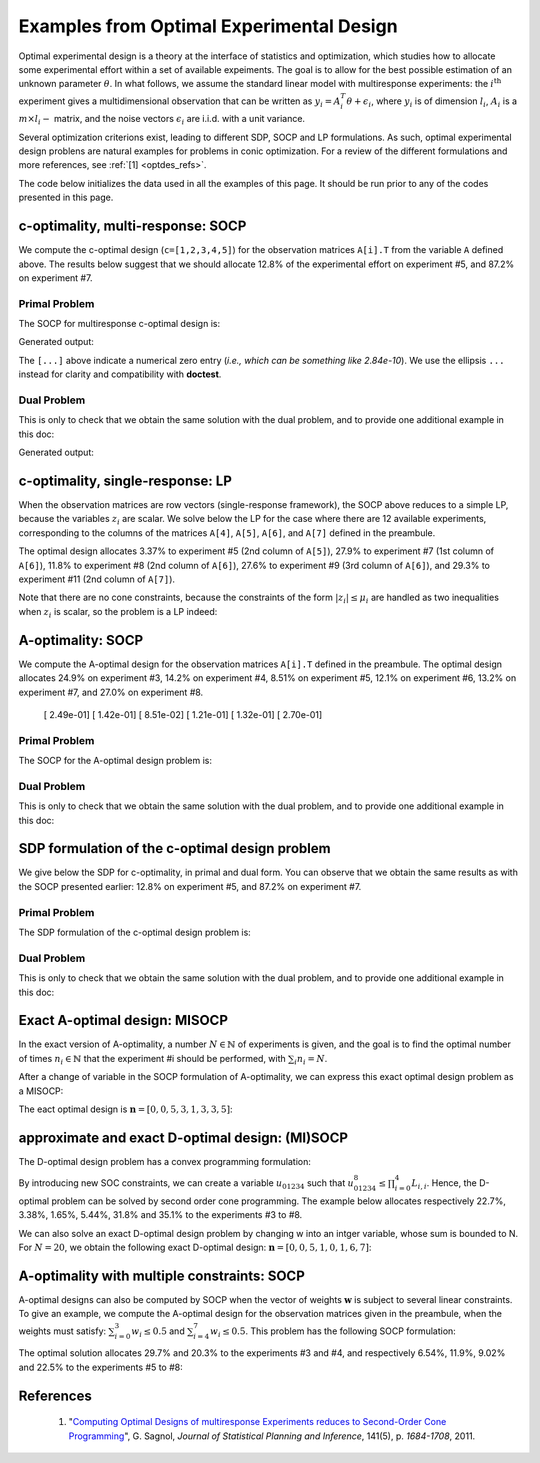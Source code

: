 .. _optdes:

*****************************************
Examples from Optimal Experimental Design
*****************************************

Optimal experimental design is a theory
at the interface of statistics and optimization,
which studies how to allocate some experimental
effort within a set of available expeiments.
The goal is to allow for the best possible
estimation of an unknown parameter :math:`\theta`.
In what follows, we assume the standard linear model with
multiresponse experiments: the :math:`i^{\textrm{th}}`
experiment gives a multidimensional observation that
can be written as :math:`y_i = A_i^T \theta+\epsilon_i`,
where :math:`y_i` is of dimension :math:`l_i`,
:math:`A_i` is a :math:`m \times l_i-` matrix,
and the noise vectors :math:`\epsilon_i` are i.i.d. with a unit variance.

Several optimization criterions exist, leading to different SDP, SOCP and LP
formulations.
As such, optimal experimental design problens are natural examples for problems
in conic optimization. For a review of the different formulations
and more references, see :ref:`[1] <optdes_refs>`.

The code below initializes the data used in all the examples of this page.
It should be run prior to any of the codes presented in this page.

.. testcode::
        
        import cvxopt as cvx
        import picos as pic
        
        #---------------------------------#
        # First generate some data :      #
        #       _ a list of 8 matrices A  #
        #       _ a vector c              #
        #---------------------------------#
        A=[ cvx.matrix([[1,0,0,0,0],
                        [0,3,0,0,0],
                        [0,0,1,0,0]]),
        cvx.matrix([[0,0,2,0,0],
                        [0,1,0,0,0],
                        [0,0,0,1,0]]),
        cvx.matrix([[0,0,0,2,0],
                        [4,0,0,0,0],
                        [0,0,1,0,0]]),
        cvx.matrix([[1,0,0,0,0],
                        [0,0,2,0,0],
                        [0,0,0,0,4]]),
        cvx.matrix([[1,0,2,0,0],
                        [0,3,0,1,2],
                        [0,0,1,2,0]]),
        cvx.matrix([[0,1,1,1,0],
                        [0,3,0,1,0],
                        [0,0,2,2,0]]),
        cvx.matrix([[1,2,0,0,0],
                        [0,3,3,0,5],
                        [1,0,0,2,0]]),
        cvx.matrix([[1,0,3,0,1],
                        [0,3,2,0,0],
                        [1,0,0,2,0]])
        ]
        
        c = cvx.matrix([1,2,3,4,5])

c-optimality, multi-response: SOCP
==================================

We compute the c-optimal design (``c=[1,2,3,4,5]``)
for the observation matrices ``A[i].T`` from the variable ``A`` defined above.
The results below suggest that we should allocate 12.8% of the
experimental effort on experiment #5, and 87.2% on experiment #7.

Primal Problem
''''''''''''''

The SOCP for multiresponse c-optimal design is:

.. math::
   :nowrap:   

   \begin{center}
   \begin{eqnarray*}
   &\underset{\substack{\mu \in \mathbb{R}^s\\ 
                        \forall i \in [s],\ z_i \in \mathbb{R}^{l_i}}}{\mbox{minimize}}
                      & \sum_{i=1}^s \mu_i\\
   &\mbox{subject to} & \sum_{i=1}^s A_i z_i = c\\
   &                  & \forall i \in [s],\ \Vert z_i \Vert_2 \leq \mu_i,
   \end{eqnarray*}
   \end{center}


.. testcode::
        
        #create the problem, variables and params
        prob_primal_c=pic.Problem()
        AA=[cvx.sparse(a,tc='d') for a in A] #each AA[i].T is a 3 x 5 observation matrix
        s=len(AA)
        AA=pic.new_param('A',AA)
        cc=pic.new_param('c',c)
        z=[prob_primal_c.add_variable('z['+str(i)+']',AA[i].size[1]) for i in range(s)]
        mu=prob_primal_c.add_variable('mu',s)

        #define the constraints and objective function
        prob_primal_c.add_list_of_constraints(
                [abs(z[i])<mu[i] for i in range(s)], #constraints
                'i', #index
                '[s]' #set to which the index belongs
                )
        prob_primal_c.add_constraint( 
                pic.sum(
                        [AA[i]*z[i] for i in range(s)], #summands
                        'i', #index
                        '[s]' #set to which the index belongs
                        )  
                == cc )
        prob_primal_c.set_objective('min',1|mu)
        
        #solve the problem and retrieve the optimal weights of the optimal design.
        print prob_primal_c
        prob_primal_c.solve(verbose=0,solver='cvxopt')
        
        mu=mu.value
        w=mu/sum(mu) #normalize mu to get the optimal weights
        print
        print 'The optimal deign is:'
        print w

Generated output:

.. testoutput::
        :options: +NORMALIZE_WHITESPACE, +ELLIPSIS
        
        ---------------------
        optimization problem  (SOCP):
        32 variables, 5 affine constraints, 32 vars in 8 SO cones

        z   : list of 8 variables, (3, 1), continuous
        mu  : (8, 1), continuous

                minimize 〈 |1| | mu 〉
        such that
        ||z[i]|| < mu[i] for all i in [s]
        Σ_{i in [s]} A[i]*z[i] = c
        ---------------------

        The optimal deign is:
        [...]
        [...]
        [...]
        [...]
        [ 1.28e-01]
        [...]
        [ 8.72e-01]
        [...]

The ``[...]`` above indicate a numerical zero entry
(*i.e., which can be something like 2.84e-10*).
We use the ellipsis ``...`` instead for clarity and compatibility with **doctest**.

Dual Problem
''''''''''''

This is only to check that we obtain the same solution with the dual problem,
and to provide one additional example in this doc:

.. math::
   :nowrap:   

   \begin{center}
   \begin{eqnarray*}
   &\underset{u \in \mathbb{R}^m}{\mbox{maximize}}
                      & c^T u\\
   &\mbox{subject to} & \forall i \in [s],\ \Vert A_i^T u \Vert_2 \leq 1
   \end{eqnarray*}
   \end{center}

.. testcode::
        
        #create the problem, variables and params
        prob_dual_c=pic.Problem()
        AA=[cvx.sparse(a,tc='d') for a in A] #each AA[i].T is a 3 x 5 observation matrix
        s=len(AA)
        AA=pic.new_param('A',AA)
        cc=pic.new_param('c',c)
        u=prob_dual_c.add_variable('u',c.size)

        #define the constraints and objective function
        prob_dual_c.add_list_of_constraints(
                [abs(AA[i].T*u)<1 for i in range(s)], #constraints
                'i', #index
                '[s]' #set to which the index belongs
                )
        prob_dual_c.set_objective('max', cc|u)
        
        #solve the problem and retrieve the weights of the optimal design 
        print prob_dual_c
        prob_dual_c.solve(verbose=0)
        
        mu = [cons.dual[0] for cons in prob_dual_c.get_constraint((0,))] #Lagrangian duals of the SOC constraints
        mu = cvx.matrix(mu)
        w=mu/sum(mu) #normalize mu to get the optimal weights
        print
        print 'The optimal deign is:'
        print w

Generated output:

.. testoutput::
        :options: +NORMALIZE_WHITESPACE, +ELLIPSIS
        
        ---------------------
        optimization problem  (SOCP):
        5 variables, 0 affine constraints, 32 vars in 8 SO cones

        u   : (5, 1), continuous

                maximize 〈 c | u 〉
        such that
        ||A[i].T*u|| < 1 for all i in [s]
        ---------------------
        
        The optimal deign is:
        [...]
        [...]
        [...]
        [...]
        [ 1.28e-01]
        [...]
        [ 8.72e-01]
        [...]


c-optimality, single-response: LP
=================================

When the observation matrices are row vectors (single-response framework),
the SOCP above reduces to a simple LP, because the variables
:math:`z_i` are scalar.
We solve below the LP for the case where there are 12
available experiments, corresponding to the columns of the matrices
``A[4]``, ``A[5]``, ``A[6]``, and ``A[7]`` defined in the preambule.

The optimal design allocates 3.37% to experiment #5 (2nd column of ``A[5]``),
27.9% to experiment #7 (1st column of ``A[6]``),
11.8% to experiment #8 (2nd column of ``A[6]``),
27.6% to experiment #9 (3rd column of ``A[6]``),
and 29.3% to experiment #11 (2nd column of ``A[7]``).

.. testcode::
        
        #create the problem, variables and params
        prob_LP=pic.Problem()
        AA=[cvx.sparse(a[:,i],tc='d') for i in range(3) for a in A[4:]] #12 column vectors
        s=len(AA)
        AA=pic.new_param('A',AA)
        cc=pic.new_param('c',c)
        z=[prob_LP.add_variable('z['+str(i)+']',1) for i in range(s)]
        mu=prob_LP.add_variable('mu',s)
        
        #define the constraints and objective function
        prob_LP.add_list_of_constraints(
                [abs(z[i])<mu[i] for i in range(s)], #constraints handled as -mu_i < z_i< mu_i
                'i', #index
                '[s]' #set to which the index belongs
                )
        prob_LP.add_constraint( 
                pic.sum(
                        [AA[i]*z[i] for i in range(s)], #summands
                        'i', #index
                        '[s]' #set to which the index belongs
                        )  
                == cc )
        prob_LP.set_objective('min',1|mu)
        
        #solve the problem and retrieve the weights of the optimal design
        print prob_LP
        prob_LP.solve(verbose=0)
        
        mu=mu.value
        w=mu/sum(mu) #normalize mu to get the optimal weights
        print
        print 'The optimal deign is:'
        print w

Note that there are no cone constraints, because
the constraints of the form :math:`|z_i| \leq \mu_i` are handled as two
inequalities when :math:`z_i` is scalar, so the problem is a LP indeed:

.. testoutput::
        :options: +NORMALIZE_WHITESPACE, +ELLIPSIS
        
        ---------------------
        optimization problem  (LP):
        24 variables, 29 affine constraints

        z   : list of 12 variables, (1, 1), continuous
        mu  : (12, 1), continuous

                minimize 〈 |1| | mu 〉
        such that
        ||z[i]|| < mu[i] for all i in [s]
        Σ_{i in [s]} A[i]*z[i] = c
        ---------------------

        The optimal deign is:
        [...]
        [...]
        [...]
        [...]
        [ 3.37e-02]
        [...]
        [ 2.79e-01]
        [ 1.18e-01]
        [ 2.76e-01]
        [...]
        [ 2.93e-01]
        [...]

A-optimality: SOCP
==================

We compute the A-optimal design
for the observation matrices ``A[i].T`` defined in the preambule.
The optimal design allocates
24.9% on experiment #3,
14.2% on experiment #4,
8.51% on experiment #5,
12.1% on experiment #6,
13.2% on experiment #7,
and 27.0% on experiment #8.

        [ 2.49e-01]
        [ 1.42e-01]
        [ 8.51e-02]
        [ 1.21e-01]
        [ 1.32e-01]
        [ 2.70e-01]

Primal Problem
''''''''''''''

The SOCP for the A-optimal design problem is:

.. math::
   :nowrap:   

   \begin{center}
   \begin{eqnarray*}
   &\underset{\substack{\mu \in \mathbb{R}^s\\ 
                        \forall i \in [s],\ Z_i \in \mathbb{R}^{l_i \times m}}}{\mbox{minimize}}
                      & \sum_{i=1}^s \mu_i\\
   &\mbox{subject to} & \sum_{i=1}^s A_i Z_i = I\\
   &                  & \forall i \in [s],\ \Vert Z_i \Vert_F \leq \mu_i,
   \end{eqnarray*}
   \end{center}


.. testcode::

        #create the problem, variables and params
        prob_primal_A=pic.Problem()
        AA=[cvx.sparse(a,tc='d') for a in A] #each AA[i].T is a 3 x 5 observation matrix
        s=len(AA)
        AA=pic.new_param('A',AA)
        Z=[prob_primal_A.add_variable('Z['+str(i)+']',AA[i].T.size) for i in range(s)]
        mu=prob_primal_A.add_variable('mu',s)
        
        #define the constraints and objective function
        prob_primal_A.add_list_of_constraints(
                [abs(Z[i])<mu[i] for i in range(s)], #constraints
                'i', #index
                '[s]' #set to which the index belongs
                )
        prob_primal_A.add_constraint( 
                pic.sum(
                [AA[i]*Z[i] for i in range(s)], #summands
                'i', #index
                '[s]' #set to which the index belongs
                )  
                == 'I' )
        prob_primal_A.set_objective('min',1|mu)
        
        #solve the problem and retrieve the weights of the optimal design
        print prob_primal_A
        prob_primal_A.solve(verbose=0)
        w=mu.value
        w=w/sum(w) #normalize mu to get the optimal weights
        print
        print 'The optimal deign is:'
        print w

.. testoutput::
        :options: +NORMALIZE_WHITESPACE, +ELLIPSIS
        
        ---------------------
        optimization problem  (SOCP):
        128 variables, 25 affine constraints, 128 vars in 8 SO cones

        Z   : list of 8 variables, (3, 5), continuous
        mu  : (8, 1), continuous

                minimize 〈 |1| | mu 〉
        such that
        ||Z[i]|| < mu[i] for all i in [s]
        Σ_{i in [s]} A[i]*Z[i] = I
        ---------------------

        The optimal deign is:
        [...]
        [...]
        [ 2.49e-01]
        [ 1.42e-01]
        [ 8.51e-02]
        [ 1.21e-01]
        [ 1.32e-01]
        [ 2.70e-01]




Dual Problem
''''''''''''

This is only to check that we obtain the same solution with the dual problem,
and to provide one additional example in this doc:

.. math::
   :nowrap:   

   \begin{center}
   \begin{eqnarray*}
   &\underset{U \in \mathbb{R}^{m \times m}}{\mbox{maximize}}
                      &  \mbox{trace}\ U\\
   &\mbox{subject to} & \forall i \in [s],\ \Vert A_i^T U \Vert_2 \leq 1
   \end{eqnarray*}
   \end{center}

.. testcode::

        #create the problem, variables and params
        prob_dual_A=pic.Problem()
        AA=[cvx.sparse(a,tc='d') for a in A] #each AA[i].T is a 3 x 5 observation matrix
        s=len(AA)
        m=AA[0].size[0]
        AA=pic.new_param('A',AA)
        U=prob_dual_A.add_variable('U',(m,m))

        #define the constraints and objective function
        prob_dual_A.add_list_of_constraints(
                [abs(AA[i].T*U)<1 for i in range(s)], #constraints
                'i', #index
                '[s]' #set to which the index belongs
                )
        prob_dual_A.set_objective('max', 'I'|U)

        #solve the problem and retrieve the weights of the optimal design
        print prob_dual_A
        prob_dual_A.solve(verbose = 0)

        mu = [cons.dual[0] for cons in prob_dual_A.get_constraint((0,))] #Lagrangian duals of the SOC constraints
        mu = cvx.matrix(mu)
        w=mu/sum(mu) #normalize mu to get the optimal weights
        print
        print 'The optimal deign is:'
        print w

.. testoutput::
        :options: +NORMALIZE_WHITESPACE, +ELLIPSIS
        
        ---------------------
        optimization problem  (SOCP):
        25 variables, 0 affine constraints, 128 vars in 8 SO cones

        U   : (5, 5), continuous

                maximize trace( U )
        such that
        ||A[i].T*U|| < 1 for all i in [s]
        ---------------------

        The optimal deign is:
        [...]
        [...]
        [ 2.49e-01]
        [ 1.42e-01]
        [ 8.51e-02]
        [ 1.21e-01]
        [ 1.32e-01]
        [ 2.70e-01]

SDP formulation of the c-optimal design problem
===============================================

We give below the SDP for c-optimality, in primal and dual
form. You can observe that we obtain the same results as
with the SOCP presented earlier:
12.8% on experiment #5, and 87.2% on experiment #7.

Primal Problem
''''''''''''''

The SDP formulation of the c-optimal design problem is:

.. math::
   :nowrap:   

   \begin{center}
   \begin{eqnarray*}
   &\underset{\mu \in \mathbb{R}^s}{\mbox{minimize}}
                      & \sum_{i=1}^s \mu_i\\
   &\mbox{subject to} & \sum_{i=1}^s \mu_i A_i A_i^T \succeq c c^T,\\
   &                  & \mu \geq 0.
   \end{eqnarray*}
   \end{center}

.. testcode::

        #create the problem, variables and params
        prob_SDP_c_primal=pic.Problem()
        AA=[cvx.sparse(a,tc='d') for a in A] #each AA[i].T is a 3 x 5 observation matrix
        s=len(AA)
        AA=pic.new_param('A',AA)
        cc=pic.new_param('c',c)
        mu=prob_SDP_c_primal.add_variable('mu',s)

        #define the constraints and objective function
        prob_SDP_c_primal.add_constraint( 
                pic.sum(
                [mu[i]*AA[i]*AA[i].T for i in range(s)], #summands
                'i', #index
                '[s]' #set to which the index belongs
                )  
                >> cc*cc.T )
        prob_SDP_c_primal.add_constraint(mu>0)
        prob_SDP_c_primal.set_objective('min',1|mu)

        #solve the problem and retrieve the weights of the optimal design
        print prob_SDP_c_primal
        prob_SDP_c_primal.solve(verbose=0)
        w=mu.value
        w=w/sum(w) #normalize mu to get the optimal weights
        print
        print 'The optimal deign is:'
        print w

.. testoutput::
        :options: +NORMALIZE_WHITESPACE, +ELLIPSIS
        
        ---------------------
        optimization problem  (SDP):
        8 variables, 8 affine constraints, 15 vars in 1 SD cones

        mu  : (8, 1), continuous

                minimize 〈 |1| | mu 〉
        such that
        Σ_{i in [s]} mu[i]*A[i]*A[i].T ≽ c*c.T
        mu > |0|
        ---------------------

        The optimal deign is:
        [...]
        [...]
        [...]
        [...]
        [ 1.28e-01]
        [...]
        [ 8.72e-01]
        [...]

Dual Problem
''''''''''''

This is only to check that we obtain the same solution with the dual problem,
and to provide one additional example in this doc:

.. math::
   :nowrap:   

   \begin{center}
   \begin{eqnarray*}
   &\underset{X \in \mathbb{R}^{m \times m}}{\mbox{maximize}}
                      &  c^T X c\\
   &\mbox{subject to} & \forall i \in [s],\ \langle A_i A_i^T,\ X \rangle \leq 1,\\
   &                  &  X \succeq 0.
   \end{eqnarray*}
   \end{center}


.. testcode::

        #create the problem, variables and params
        prob_SDP_c_dual=pic.Problem()
        AA=[cvx.sparse(a,tc='d') for a in A] #each AA[i].T is a 3 x 5 observation matrix
        s=len(AA)
        AA=pic.new_param('A',AA)
        cc=pic.new_param('c',c)
        m =c.size[0]
        X=prob_SDP_c_dual.add_variable('X',(m,m),vtype='symmetric')

        #define the constraints and objective function
        prob_SDP_c_dual.add_list_of_constraints(
                [(AA[i]*AA[i].T | X ) <1 for i in range(s)], #constraints
                'i', #index
                '[s]' #set to which the index belongs
                )
        prob_SDP_c_dual.add_constraint(X>>0)
        prob_SDP_c_dual.set_objective('max', cc.T*X*cc)
        
        #solve the problem and retrieve the weights of the optimal design
        print prob_SDP_c_dual
        prob_SDP_c_dual.solve(verbose=0,solver='smcp')
        mu = [cons.dual[0] for cons in prob_SDP_c_dual.get_constraint((0,))] #Lagrangian duals of the SOC constraints
        mu = cvx.matrix(mu)
        w=mu/sum(mu) #normalize mu to get the optimal weights
        print
        print 'The optimal deign is:'
        print w
        print 'and the optimal positive semidefinite matrix X is'
        print X
        

.. testoutput::
        :options: +NORMALIZE_WHITESPACE, +ELLIPSIS
        
        ---------------------
        optimization problem  (SDP):
        15 variables, 8 affine constraints, 15 vars in 1 SD cones

        X   : (5, 5), symmetric

                maximize c.T*X*c
        such that
        〈 A[i]*A[i].T | X 〉 < 1.0 for all i in [s]
        X ≽ |0|
        ---------------------

        The optimal deign is:
        [...]
        [...]
        [...]
        [...]
        [ 1.28e-01]
        [...]
        [ 8.72e-01]
        [...]

        and the optimal positive semidefinite matrix X is
        [ 5.92e-03  8.98e-03  2.82e-03 -3.48e-02 -1.43e-02]
        [ 8.98e-03  1.36e-02  4.27e-03 -5.28e-02 -2.17e-02]
        [ 2.82e-03  4.27e-03  1.34e-03 -1.66e-02 -6.79e-03]
        [-3.48e-02 -5.28e-02 -1.66e-02  2.05e-01  8.39e-02]
        [-1.43e-02 -2.17e-02 -6.79e-03  8.39e-02  3.44e-02]

Exact A-optimal design: MISOCP
==============================

In the exact version of A-optimality, a number :math:`N \in \mathbb{N}`
of experiments is given, and the goal is to find the optimal number of times
:math:`n_i \in \mathbb{N}` that the experiment #i should be performed, 
with :math:`\sum_i n_i =N`.

After a change of variable in the SOCP formulation of A-optimality,
we can express this exact optimal design problem as a MISOCP:

.. math::
   :nowrap:   

   \begin{center}
   \begin{eqnarray*}
   &\underset{\substack{t \in \mathbb{R}\\
                        \mathbf{n} \in \mathbb{N}^s\\
                        \forall i \in [s],\ Z_i \in \mathbb{R}^{l_i \times m}}}{\mbox{maximize}}
                      & t\\
   &\mbox{subject to} & \sum_{i=1}^s A_i Z_i = t I\\
   &                  & \forall i \in [s],\ \Vert Z_i \Vert_F \leq n_i,\\
   &                  & \sum_{i=1}^s n_i = N.
   \end{eqnarray*}
   \end{center}

The eact optimal design is :math:`\mathbf{n}=[0,0,5,3,1,3,3,5]`:

.. testcode::

        #create the problem, variables and params
        prob_exact_A=pic.Problem()
        AA=[cvx.sparse(a,tc='d') for a in A] #each AA[i].T is a 3 x 5 observation matrix
        s=len(AA)
        m=AA[0].size[0]
        AA=pic.new_param('A',AA)
        cc=pic.new_param('c',c)
        N =pic.new_param('N',20) #number of experiments allowed
        I =pic.new_param('I',cvx.spmatrix([1]*m,range(m),range(m),(m,m))) #identity matrix
        Z=[prob_exact_A.add_variable('Z['+str(i)+']',AA[i].T.size) for i in range(s)]
        n=prob_exact_A.add_variable('n',s, vtype='integer')
        t=prob_exact_A.add_variable('t',1)

        #define the constraints and objective function
        prob_exact_A.add_list_of_constraints(
                [abs(Z[i])<n[i] for i in range(s)], #constraints
                'i', #index
                '[s]' #set to which the index belongs
                )
        prob_exact_A.add_constraint( 
                pic.sum(
                [AA[i]*Z[i] for i in range(s)], #summands
                'i', #index
                '[s]' #set to which the index belongs
                )  
                == t*I )
                
        prob_exact_A.add_constraint( 1|n < N )
        prob_exact_A.set_objective('max',t)

        #solve the problem and display the optimal design
        print prob_exact_A
        prob_exact_A.solve(verbose = 0)
        print n
        
.. testoutput::
        :options: +NORMALIZE_WHITESPACE, +ELLIPSIS
        
        ---------------------
        optimization problem  (MISOCP):
        129 variables, 26 affine constraints, 128 vars in 8 SO cones

        Z   : list of 8 variables, (3, 5), continuous
        n   : (8, 1), integer
        t   : (1, 1), continuous

                maximize t
        such that
        ||Z[i]|| < n[i] for all i in [s]
        Σ_{i in [s]} A[i]*Z[i] = t*I
        〈 |1| | n 〉 < N
        ---------------------
        [...]
        [...]
        [ 5.00e+00]
        [ 3.00e+00]
        [ 1.00e+00]
        [ 3.00e+00]
        [ 3.00e+00]
        [ 5.00e+00]

approximate and exact D-optimal design: (MI)SOCP
================================================

The D-optimal design problem has a convex programming formulation:

.. math::
   :nowrap:   

   \begin{center}
   \begin{eqnarray*}
   &\underset{\substack{\mathbf{L} \in \mathbb{R}^{m \times m}\\
                        \mathbf{w} \in \mathbb{R}^s\\
                        \forall i \in [s],\ V_i \in \mathbb{R}^{l_i \times m}}}{\mbox{maximize}}
                      & \log \prod_{i=1}^m L_{i,i}\\
   &\mbox{subject to} & \sum_{i=1}^s A_i V_i = L,\\
   &                  & L\ \mbox{lower triangular},\\
   &                  & \Vert V_i \Vert_F \leq \sqrt{m}\ w_i,\\
   &                  & \sum_{i=1}^s w_i \leq 1.
   \end{eqnarray*}
   \end{center}

By introducing new SOC constraints, we can create a variable :math:`u_{01234}`
such that :math:`u_{01234}^8 \leq \prod_{i=0}^4 L_{i,i}`. Hence, the
D-optimal problem can be solved by second order cone programming. The example
below allocates respectively 22.7%, 3.38%, 1.65%, 5.44%, 31.8% and 35.1%
to the experiments #3 to #8.

.. testcode::
        
        #create the problem, variables and params
        prob_D = pic.Problem()
        AA=[cvx.sparse(a,tc='d') for a in A] #each AA[i].T is a 3 x 5 observation matrix
        s=len(AA)
        m=AA[0].size[0]
        AA=pic.new_param('A',AA)
        mm=pic.new_param('m',m)
        L=prob_D.add_variable('L',(m,m))
        V=[prob_D.add_variable('V['+str(i)+']',AA[i].T.size) for i in range(s)]
        w=prob_D.add_variable('w',s)
        #additional variables to handle the product of the diagonal elements of L
        u={}
        for k in ['01','23','4.','0123','4...','01234']:
                u[k] = prob_D.add_variable('u['+k+']',1)


        #define the constraints and objective function
        prob_D.add_constraint(
                        pic.sum([AA[i]*V[i]
                        for i in range(s)],'i','[s]')
                        == L)
        #L is lower triangular
        prob_D.add_list_of_constraints( [L[i,j] == 0
                                        for i in range(m)
                                        for j in range(i+1,m)],['i','j'],'upper triangle')
        prob_D.add_list_of_constraints([abs(V[i])<(mm**0.5)*w[i]
                                        for i in range(s)],'i','[s]')
        prob_D.add_constraint(1|w<1)
        #SOC constraints to define u['01234'] such that u['01234']**8 < L[0,0] * L[1,1] * ... * L[4,4]
        prob_D.add_constraint(u['01']**2   <L[0,0]*L[1,1])
        prob_D.add_constraint(u['23']**2   <L[2,2]*L[3,3])
        prob_D.add_constraint(u['4.']**2   <L[4,4])
        prob_D.add_constraint(u['0123']**2 <u['01']*u['23'])
        prob_D.add_constraint(u['4...']**2 <u['4.'])
        prob_D.add_constraint(u['01234']**2<u['0123']*u['4...'])

        prob_D.set_objective('max',u['01234'])

        #solve the problem and display the optimal design
        print prob_D
        prob_D.solve(verbose=0)
        print w

.. testoutput::
        :options: +NORMALIZE_WHITESPACE, +ELLIPSIS
        
        ---------------------
        optimization problem  (SOCP):
        159 variables, 36 affine constraints, 146 vars in 14 SO cones

        V   : list of 8 variables, (3, 5), continuous
        u   : dict of 6 variables, (1, 1), continuous
        L   : (5, 5), continuous
        w   : (8, 1), continuous

                maximize u[01234]
        such that
        L = Σ_{i in [s]} A[i]*V[i]
        L[i,j] = 0 for all (i,j) in upper triangle
        ||V[i]|| < (m)**0.5*w[i] for all i in [s]
        〈 |1| | w 〉 < 1.0
        ||u[01]||^2 < ( L[0,0])( L[1,1])
        ||u[23]||^2 < ( L[2,2])( L[3,3])
        ||u[4.]||^2 < L[4,4]
        ||u[0123]||^2 < ( u[01])( u[23])
        ||u[4...]||^2 < u[4.]
        ||u[01234]||^2 < ( u[0123])( u[4...])
        ---------------------
        [...]
        [...]
        [ 2.27e-01]
        [ 3.38e-02]
        [ 1.65e-02]
        [ 5.44e-02]
        [ 3.18e-01]
        [ 3.51e-01]

We can also solve an exact D-optimal design problem by changing w into an
intger variable, whose sum is bounded to N. For :math:`N=20`,
we obtain the following exact D-optimal design:
:math:`\mathbf{n}=[0,0,5,1,0,1,6,7]`:

.. testcode::

        w.vtype = 'integer'
        N = 20
        prob_D.remove_constraint((3,)) #remove the constraint (1|w)<1
        prob_D.add_constraint((1|w)<N) #... and replace it by (1|w)<N
        prob_D.solve(verbose=0)
        print w

.. testoutput::
        :options: +NORMALIZE_WHITESPACE, +ELLIPSIS
        
        [...]
        [...]
        [ 5.00e+00]
        [ 1.00e+00]
        [...]
        [ 1.00e+00]
        [ 6.00e+00]
        [ 7.00e+00]


A-optimality with multiple constraints: SOCP
============================================

A-optimal designs can also be computed by SOCP
when the vector of weights :math:`\mathbf{w}` is subject
to several linear constraints.
To give an example, we compute the A-optimal design for
the observation matrices given in the preambule, when the weights
must satisfy: :math:`\sum_{i=0}^3 w_i \leq 0.5` and :math:`\sum_{i=4}^7 w_i \leq 0.5`.
This problem has the following SOCP formulation:

.. math::
   :nowrap:   

   \begin{center}
   \begin{eqnarray*}
   &\underset{\substack{\mathbf{w} \in \mathbb{R}^s\\
                        \mu \in \mathbb{R}^s\\ 
                        \forall i \in [s],\ Z_i \in \mathbb{R}^{l_i \times m}}}{\mbox{minimize}}
                      & \sum_{i=1}^s \mu_i\\
   &\mbox{subject to} & \sum_{i=1}^s A_i Z_i = I\\
   &                  & \sum_{i=0}^3 w_i \leq 0.5\\
   &                  & \sum_{i=4}^7 w_i \leq 0.5\\
   &                  & \forall i \in [s],\ \Vert Z_i \Vert_F^2 \leq \mu_i w_i,
   \end{eqnarray*}
   \end{center}

The optimal solution allocates 29.7% and 20.3% to the experiments #3 and #4,
and  respectively 6.54%, 11.9%, 9.02% and 22.5% to the experiments #5 to #8:
                          
.. testcode::
        
        #create the problem, variables and params
        prob_A_multiconstraints=pic.Problem()
        AA=[cvx.sparse(a,tc='d') for a in A] #each AA[i].T is a 3 x 5 observation matrix
        s=len(AA)
        AA=pic.new_param('A',AA)

        mu=prob_A_multiconstraints.add_variable('mu',s)
        w =prob_A_multiconstraints.add_variable('w',s)
        Z=[prob_A_multiconstraints.add_variable('Z['+str(i)+']',AA[i].T.size) for i in range(s)]

        #define the constraints and objective function
        prob_A_multiconstraints.add_constraint( 
                pic.sum(
                [AA[i]*Z[i] for i in range(s)], #summands
                'i', #index
                '[s]' #set to which the index belongs
                )  
                == 'I' )
        prob_A_multiconstraints.add_constraint( (1|w[:4]) < 0.5)
        prob_A_multiconstraints.add_constraint( (1|w[4:]) < 0.5)
        prob_A_multiconstraints.add_list_of_constraints(
                        [abs(Z[i])**2<mu[i]*w[i]
                        for i in range(s)],'i','[s]')
        prob_A_multiconstraints.set_objective('min',1|mu)

        #solve the problem and retrieve the weights of the optimal design
        print prob_A_multiconstraints
        prob_A_multiconstraints.solve(verbose=0)
        w=w.value
        w=w/sum(w) #normalize w to get the optimal weights
        print
        print 'The optimal deign is:'
        print w

.. testoutput::
        :options: +NORMALIZE_WHITESPACE, +ELLIPSIS
        
        ---------------------
        optimization problem  (SOCP):
        136 variables, 27 affine constraints, 136 vars in 8 SO cones

        Z   : list of 8 variables, (3, 5), continuous
        mu  : (8, 1), continuous
        w   : (8, 1), continuous

                minimize 〈 |1| | mu 〉
        such that
        Σ_{i in [s]} A[i]*Z[i] = I
        〈 |1| | w[:4] 〉 < 0.5
        〈 |1| | w[4:] 〉 < 0.5
        ||Z[i]||^2 < ( mu[i])( w[i]) for all i in [s]
        ---------------------

        The optimal deign is:
        [...]
        [...]
        [ 2.97e-01]
        [ 2.03e-01]
        [ 6.54e-02]
        [ 1.19e-01]
        [ 9.02e-02]
        [ 2.25e-01]


.. _optdes_refs:

References
==========

        1. "`Computing Optimal Designs of multiresponse Experiments reduces to
           Second-Order Cone Programming <http://arxiv.org/abs/0912.5467>`_", G. Sagnol,
           *Journal of Statistical Planning and Inference*,
           141(5), p. *1684-1708*, 2011.